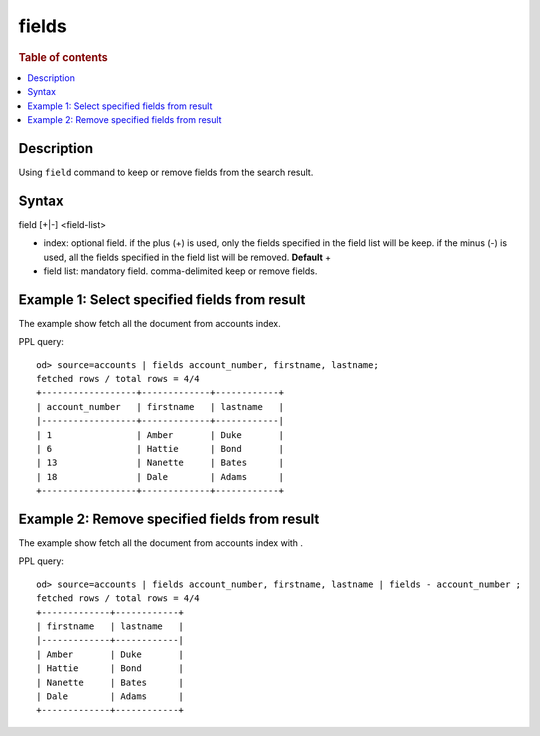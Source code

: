 =============
fields
=============

.. rubric:: Table of contents

.. contents::
   :local:
   :depth: 2


Description
============
| Using ``field`` command to keep or remove fields from the search result.


Syntax
============
field [+|-] <field-list>

* index: optional field. if the plus (+) is used, only the fields specified in the field list will be keep. if the minus (-) is used, all the fields specified in the field list will be removed. **Default** +
* field list: mandatory field. comma-delimited keep or remove fields.


Example 1: Select specified fields from result
==============================================

The example show fetch all the document from accounts index.

PPL query::

    od> source=accounts | fields account_number, firstname, lastname;
    fetched rows / total rows = 4/4
    +------------------+-------------+------------+
    | account_number   | firstname   | lastname   |
    |------------------+-------------+------------|
    | 1                | Amber       | Duke       |
    | 6                | Hattie      | Bond       |
    | 13               | Nanette     | Bates      |
    | 18               | Dale        | Adams      |
    +------------------+-------------+------------+

Example 2: Remove specified fields from result
==============================================

The example show fetch all the document from accounts index with .

PPL query::

    od> source=accounts | fields account_number, firstname, lastname | fields - account_number ;
    fetched rows / total rows = 4/4
    +-------------+------------+
    | firstname   | lastname   |
    |-------------+------------|
    | Amber       | Duke       |
    | Hattie      | Bond       |
    | Nanette     | Bates      |
    | Dale        | Adams      |
    +-------------+------------+

